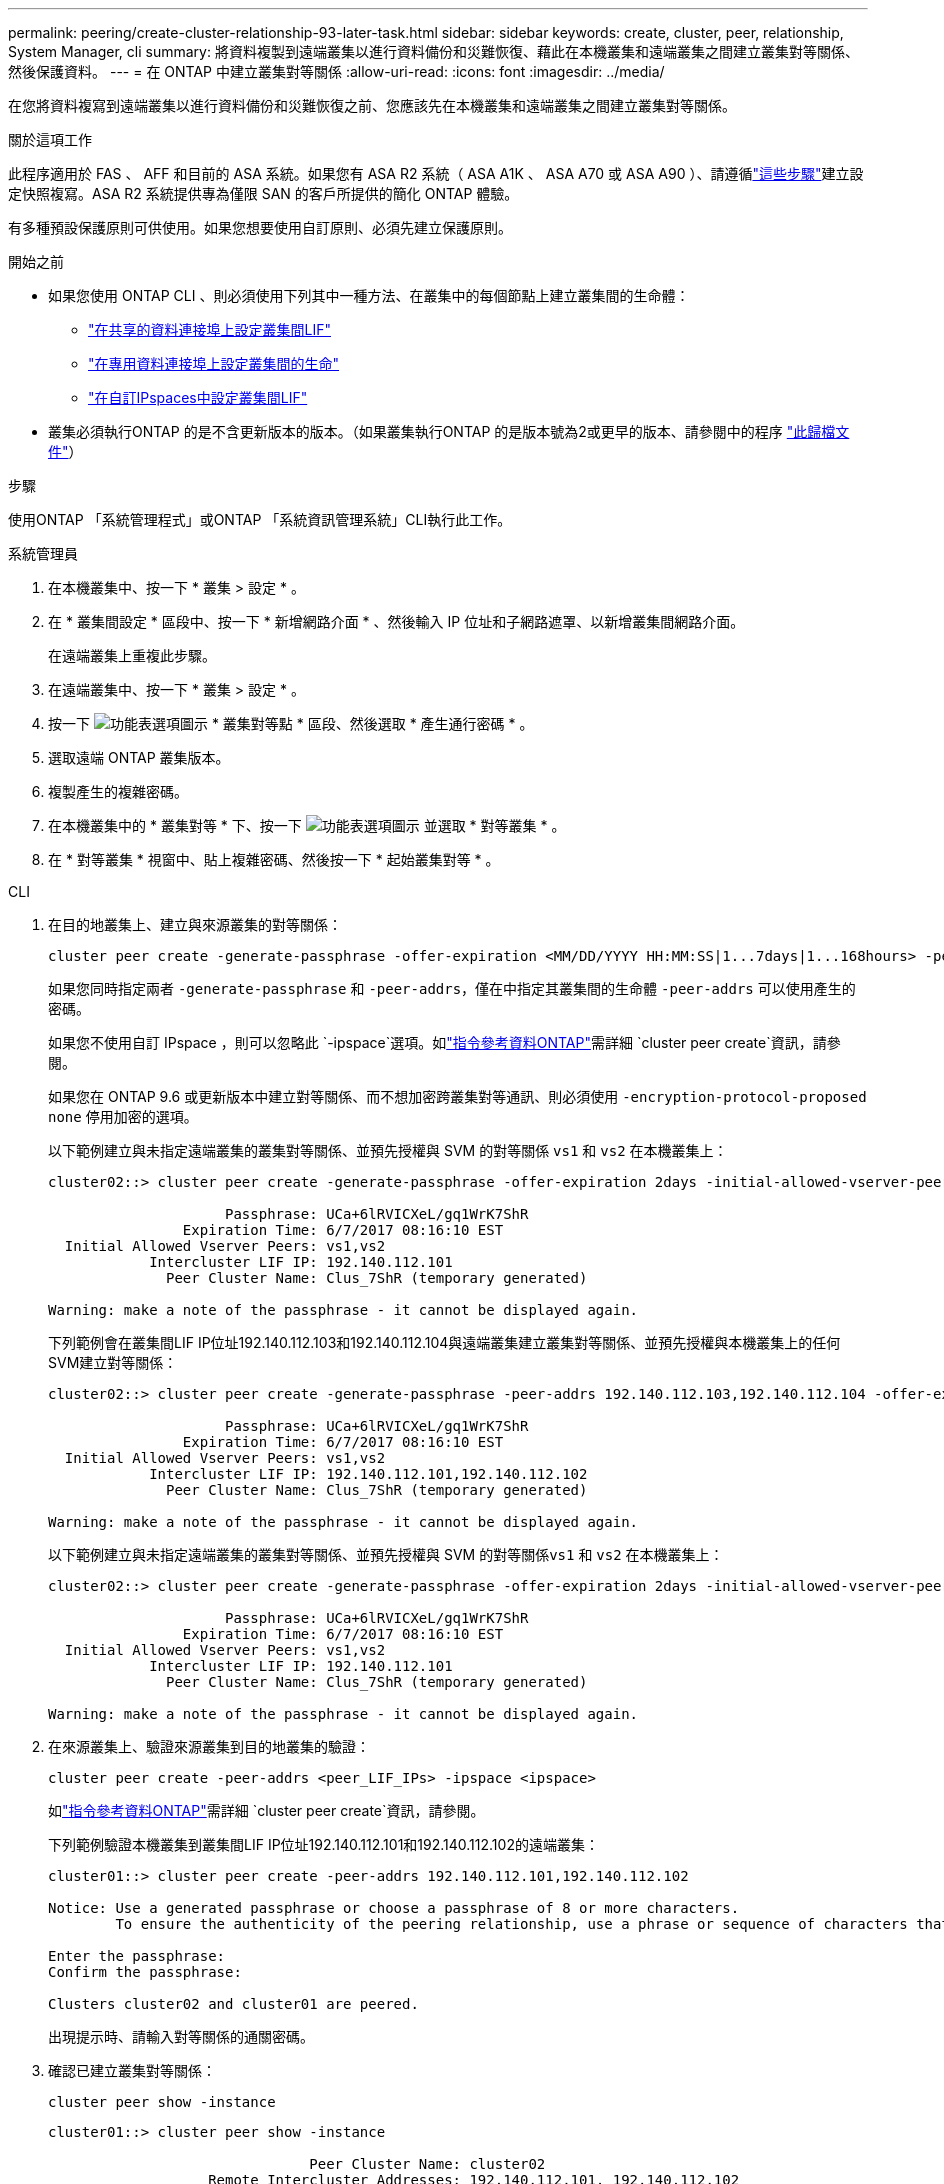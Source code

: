 ---
permalink: peering/create-cluster-relationship-93-later-task.html 
sidebar: sidebar 
keywords: create, cluster, peer, relationship, System Manager, cli 
summary: 將資料複製到遠端叢集以進行資料備份和災難恢復、藉此在本機叢集和遠端叢集之間建立叢集對等關係、然後保護資料。 
---
= 在 ONTAP 中建立叢集對等關係
:allow-uri-read: 
:icons: font
:imagesdir: ../media/


[role="lead"]
在您將資料複寫到遠端叢集以進行資料備份和災難恢復之前、您應該先在本機叢集和遠端叢集之間建立叢集對等關係。

.關於這項工作
此程序適用於 FAS 、 AFF 和目前的 ASA 系統。如果您有 ASA R2 系統（ ASA A1K 、 ASA A70 或 ASA A90 ）、請遵循link:https://docs.netapp.com/us-en/asa-r2/data-protection/snapshot-replication.html["這些步驟"^]建立設定快照複寫。ASA R2 系統提供專為僅限 SAN 的客戶所提供的簡化 ONTAP 體驗。

有多種預設保護原則可供使用。如果您想要使用自訂原則、必須先建立保護原則。

.開始之前
* 如果您使用 ONTAP CLI 、則必須使用下列其中一種方法、在叢集中的每個節點上建立叢集間的生命體：
+
** link:configure-intercluster-lifs-share-data-ports-task.html["在共享的資料連接埠上設定叢集間LIF"]
** link:configure-intercluster-lifs-use-dedicated-ports-task.html["在專用資料連接埠上設定叢集間的生命"]
** link:configure-intercluster-lifs-use-ports-own-networks-task.html["在自訂IPspaces中設定叢集間LIF"]


* 叢集必須執行ONTAP 的是不含更新版本的版本。（如果叢集執行ONTAP 的是版本號為2或更早的版本、請參閱中的程序 link:https://library.netapp.com/ecm/ecm_download_file/ECMLP2494079["此歸檔文件"^]）


.步驟
使用ONTAP 「系統管理程式」或ONTAP 「系統資訊管理系統」CLI執行此工作。

[role="tabbed-block"]
====
.系統管理員
--
. 在本機叢集中、按一下 * 叢集 > 設定 * 。
. 在 * 叢集間設定 * 區段中、按一下 * 新增網路介面 * 、然後輸入 IP 位址和子網路遮罩、以新增叢集間網路介面。
+
在遠端叢集上重複此步驟。

. 在遠端叢集中、按一下 * 叢集 > 設定 * 。
. 按一下 image:icon_kabob.gif["功能表選項圖示"] * 叢集對等點 * 區段、然後選取 * 產生通行密碼 * 。
. 選取遠端 ONTAP 叢集版本。
. 複製產生的複雜密碼。
. 在本機叢集中的 * 叢集對等 * 下、按一下 image:icon_kabob.gif["功能表選項圖示"] 並選取 * 對等叢集 * 。
. 在 * 對等叢集 * 視窗中、貼上複雜密碼、然後按一下 * 起始叢集對等 * 。


--
.CLI
--
. 在目的地叢集上、建立與來源叢集的對等關係：
+
[source, cli]
----
cluster peer create -generate-passphrase -offer-expiration <MM/DD/YYYY HH:MM:SS|1...7days|1...168hours> -peer-addrs <peer_LIF_IPs> -initial-allowed-vserver-peers <svm_name|*> -ipspace <ipspace>
----
+
如果您同時指定兩者 `-generate-passphrase` 和 `-peer-addrs`，僅在中指定其叢集間的生命體 `-peer-addrs` 可以使用產生的密碼。

+
如果您不使用自訂 IPspace ，則可以忽略此 `-ipspace`選項。如link:https://docs.netapp.com/us-en/ontap-cli/cluster-peer-create.html["指令參考資料ONTAP"^]需詳細 `cluster peer create`資訊，請參閱。

+
如果您在 ONTAP 9.6 或更新版本中建立對等關係、而不想加密跨叢集對等通訊、則必須使用 `-encryption-protocol-proposed none` 停用加密的選項。

+
以下範例建立與未指定遠端叢集的叢集對等關係、並預先授權與 SVM 的對等關係 `vs1` 和 `vs2` 在本機叢集上：

+
[listing]
----
cluster02::> cluster peer create -generate-passphrase -offer-expiration 2days -initial-allowed-vserver-peers vs1,vs2

                     Passphrase: UCa+6lRVICXeL/gq1WrK7ShR
                Expiration Time: 6/7/2017 08:16:10 EST
  Initial Allowed Vserver Peers: vs1,vs2
            Intercluster LIF IP: 192.140.112.101
              Peer Cluster Name: Clus_7ShR (temporary generated)

Warning: make a note of the passphrase - it cannot be displayed again.
----
+
下列範例會在叢集間LIF IP位址192.140.112.103和192.140.112.104與遠端叢集建立叢集對等關係、並預先授權與本機叢集上的任何SVM建立對等關係：

+
[listing]
----
cluster02::> cluster peer create -generate-passphrase -peer-addrs 192.140.112.103,192.140.112.104 -offer-expiration 2days -initial-allowed-vserver-peers *

                     Passphrase: UCa+6lRVICXeL/gq1WrK7ShR
                Expiration Time: 6/7/2017 08:16:10 EST
  Initial Allowed Vserver Peers: vs1,vs2
            Intercluster LIF IP: 192.140.112.101,192.140.112.102
              Peer Cluster Name: Clus_7ShR (temporary generated)

Warning: make a note of the passphrase - it cannot be displayed again.
----
+
以下範例建立與未指定遠端叢集的叢集對等關係、並預先授權與 SVM 的對等關係``vs1`` 和 `vs2` 在本機叢集上：

+
[listing]
----
cluster02::> cluster peer create -generate-passphrase -offer-expiration 2days -initial-allowed-vserver-peers vs1,vs2

                     Passphrase: UCa+6lRVICXeL/gq1WrK7ShR
                Expiration Time: 6/7/2017 08:16:10 EST
  Initial Allowed Vserver Peers: vs1,vs2
            Intercluster LIF IP: 192.140.112.101
              Peer Cluster Name: Clus_7ShR (temporary generated)

Warning: make a note of the passphrase - it cannot be displayed again.
----
. 在來源叢集上、驗證來源叢集到目的地叢集的驗證：
+
[source, cli]
----
cluster peer create -peer-addrs <peer_LIF_IPs> -ipspace <ipspace>
----
+
如link:https://docs.netapp.com/us-en/ontap-cli/cluster-peer-create.html["指令參考資料ONTAP"^]需詳細 `cluster peer create`資訊，請參閱。

+
下列範例驗證本機叢集到叢集間LIF IP位址192.140.112.101和192.140.112.102的遠端叢集：

+
[listing]
----
cluster01::> cluster peer create -peer-addrs 192.140.112.101,192.140.112.102

Notice: Use a generated passphrase or choose a passphrase of 8 or more characters.
        To ensure the authenticity of the peering relationship, use a phrase or sequence of characters that would be hard to guess.

Enter the passphrase:
Confirm the passphrase:

Clusters cluster02 and cluster01 are peered.
----
+
出現提示時、請輸入對等關係的通關密碼。

. 確認已建立叢集對等關係：
+
[source, cli]
----
cluster peer show -instance
----
+
[listing]
----
cluster01::> cluster peer show -instance

                               Peer Cluster Name: cluster02
                   Remote Intercluster Addresses: 192.140.112.101, 192.140.112.102
              Availability of the Remote Cluster: Available
                             Remote Cluster Name: cluster2
                             Active IP Addresses: 192.140.112.101, 192.140.112.102
                           Cluster Serial Number: 1-80-123456
                  Address Family of Relationship: ipv4
            Authentication Status Administrative: no-authentication
               Authentication Status Operational: absent
                                Last Update Time: 02/05 21:05:41
                    IPspace for the Relationship: Default
----
. 檢查對等關係中節點的連線能力和狀態：
+
[source, cli]
----
cluster peer health show
----
+
[listing]
----
cluster01::> cluster peer health show
Node       cluster-Name                Node-Name
             Ping-Status               RDB-Health Cluster-Health  Avail…
---------- --------------------------- ---------  --------------- --------
cluster01-01
           cluster02                   cluster02-01
             Data: interface_reachable
             ICMP: interface_reachable true       true            true
                                       cluster02-02
             Data: interface_reachable
             ICMP: interface_reachable true       true            true
cluster01-02
           cluster02                   cluster02-01
             Data: interface_reachable
             ICMP: interface_reachable true       true            true
                                       cluster02-02
             Data: interface_reachable
             ICMP: interface_reachable true       true            true
----


--
====


== 其他方法可在ONTAP 不一樣的情況下執行

[cols="2"]
|===
| 若要執行這些工作... | 請參閱此內容... 


| System Manager Classic（ONTAP 適用於更新版本的更新版本） | link:https://docs.netapp.com/us-en/ontap-system-manager-classic/volume-disaster-prep/index.html["Volume災難恢復準備總覽"^] 
|===